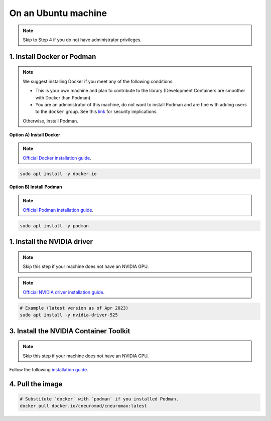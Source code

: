 On an Ubuntu machine
====================

.. note::

    Skip to Step 4 if you do not have administrator privileges.

1. Install Docker or Podman
---------------------------

.. note::

    We suggest installing Docker if you meet any of the following conditions:

    - This is your own machine and plan to contribute to the library
      (Development Containers are smoother with Docker than Podman).
    - You are an administrator of this machine, do not want to install Podman
      and are fine with adding users to the ``docker`` group. See this `link
      <https://docs.docker.com/engine/install/linux-postinstall/#manage-docker-as-a-non-root-user>`_
      for security implications.

    Otherwise, install Podman.

**Option A) Install Docker**

.. note::

    `Official Docker installation guide
    <https://docs.docker.com/engine/install/ubuntu/>`_.

.. code-block:: bash

    sudo apt install -y docker.io

**Option B) Install Podman**

.. note::

    `Official Podman installation guide
    <https://podman.io/getting-started/installation>`_.

.. code-block:: bash

    sudo apt install -y podman

1. Install the NVIDIA driver
----------------------------

.. note::

    Skip this step if your machine does not have an NVIDIA GPU.

.. note::

    `Official NVIDIA driver installation guide
    <https://docs.nvidia.com/datacenter/tesla/tesla-installation-notes/index.html>`_.

.. code-block:: bash

    # Example (latest version as of Apr 2023)
    sudo apt install -y nvidia-driver-525

3. Install the NVIDIA Container Toolkit
---------------------------------------

.. note::

    Skip this step if your machine does not have an NVIDIA GPU.

Follow the following `installation guide
<https://docs.nvidia.com/datacenter/cloud-native/container-toolkit/latest/install-guide.html>`_.

4. Pull the image
-----------------

.. code-block:: bash

    # Substitute `docker` with `podman` if you installed Podman.
    docker pull docker.io/cneuromod/cneuromax:latest
